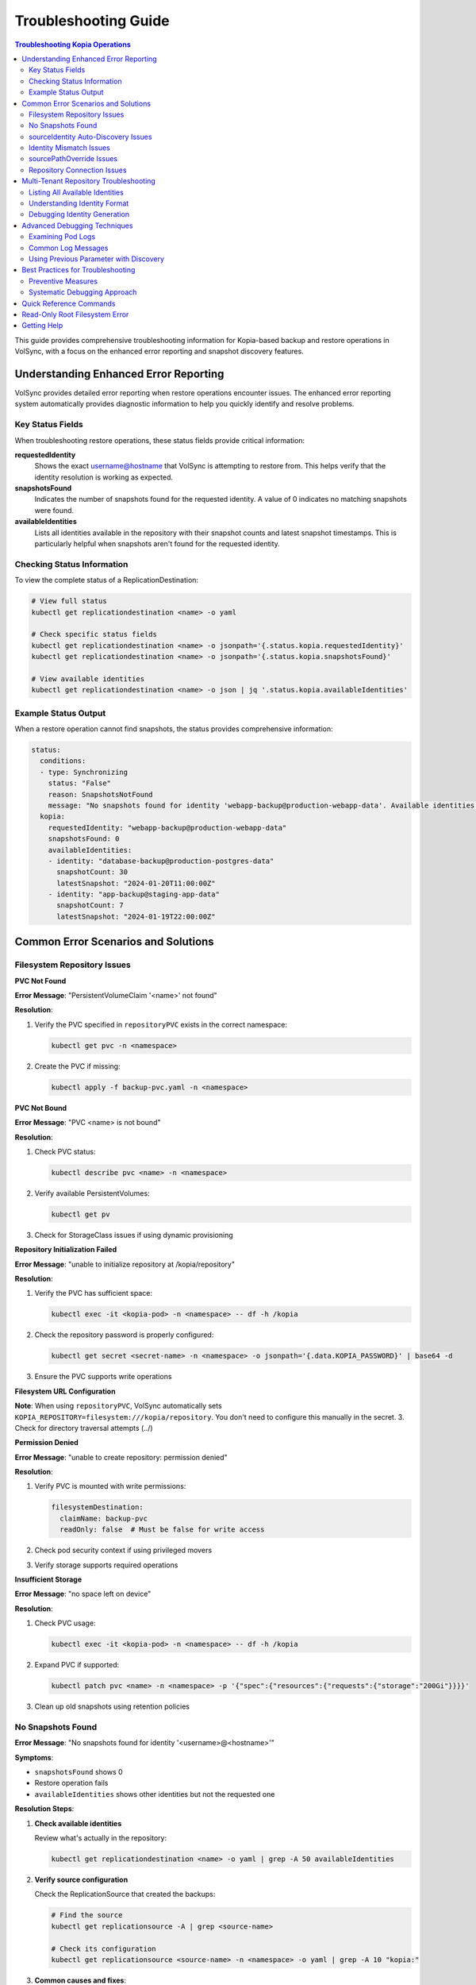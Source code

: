 =======================
Troubleshooting Guide
=======================

.. contents:: Troubleshooting Kopia Operations
   :local:

This guide provides comprehensive troubleshooting information for Kopia-based backup
and restore operations in VolSync, with a focus on the enhanced error reporting and
snapshot discovery features.

Understanding Enhanced Error Reporting
======================================

VolSync provides detailed error reporting when restore operations encounter issues.
The enhanced error reporting system automatically provides diagnostic information to
help you quickly identify and resolve problems.

Key Status Fields
-----------------

When troubleshooting restore operations, these status fields provide critical information:

**requestedIdentity**
   Shows the exact username@hostname that VolSync is attempting to restore from.
   This helps verify that the identity resolution is working as expected.

**snapshotsFound**
   Indicates the number of snapshots found for the requested identity.
   A value of 0 indicates no matching snapshots were found.

**availableIdentities**
   Lists all identities available in the repository with their snapshot counts
   and latest snapshot timestamps. This is particularly helpful when snapshots
   aren't found for the requested identity.

Checking Status Information
----------------------------

To view the complete status of a ReplicationDestination:

.. code-block:: bash

   # View full status
   kubectl get replicationdestination <name> -o yaml

   # Check specific status fields
   kubectl get replicationdestination <name> -o jsonpath='{.status.kopia.requestedIdentity}'
   kubectl get replicationdestination <name> -o jsonpath='{.status.kopia.snapshotsFound}'
   
   # View available identities
   kubectl get replicationdestination <name> -o json | jq '.status.kopia.availableIdentities'

Example Status Output
---------------------

When a restore operation cannot find snapshots, the status provides comprehensive information:

.. code-block:: yaml

   status:
     conditions:
     - type: Synchronizing
       status: "False"
       reason: SnapshotsNotFound
       message: "No snapshots found for identity 'webapp-backup@production-webapp-data'. Available identities in repository: database-backup@production-postgres-data (30 snapshots, latest: 2024-01-20T11:00:00Z), app-backup@staging-app-data (7 snapshots, latest: 2024-01-19T22:00:00Z)"
     kopia:
       requestedIdentity: "webapp-backup@production-webapp-data"
       snapshotsFound: 0
       availableIdentities:
       - identity: "database-backup@production-postgres-data"
         snapshotCount: 30
         latestSnapshot: "2024-01-20T11:00:00Z"
       - identity: "app-backup@staging-app-data"
         snapshotCount: 7
         latestSnapshot: "2024-01-19T22:00:00Z"

Common Error Scenarios and Solutions
=====================================

Filesystem Repository Issues
-----------------------------

**PVC Not Found**

**Error Message**: "PersistentVolumeClaim '<name>' not found"

**Resolution**:

1. Verify the PVC specified in ``repositoryPVC`` exists in the correct namespace:

   .. code-block:: bash

      kubectl get pvc -n <namespace>

2. Create the PVC if missing:

   .. code-block:: bash

      kubectl apply -f backup-pvc.yaml -n <namespace>

**PVC Not Bound**

**Error Message**: "PVC <name> is not bound"

**Resolution**:

1. Check PVC status:

   .. code-block:: bash

      kubectl describe pvc <name> -n <namespace>

2. Verify available PersistentVolumes:

   .. code-block:: bash

      kubectl get pv

3. Check for StorageClass issues if using dynamic provisioning

**Repository Initialization Failed**

**Error Message**: "unable to initialize repository at /kopia/repository"

**Resolution**:

1. Verify the PVC has sufficient space:

   .. code-block:: bash

      kubectl exec -it <kopia-pod> -n <namespace> -- df -h /kopia

2. Check the repository password is properly configured:

   .. code-block:: bash

      kubectl get secret <secret-name> -n <namespace> -o jsonpath='{.data.KOPIA_PASSWORD}' | base64 -d

3. Ensure the PVC supports write operations

**Filesystem URL Configuration**

**Note**: When using ``repositoryPVC``, VolSync automatically sets ``KOPIA_REPOSITORY=filesystem:///kopia/repository``. You don't need to configure this manually in the secret.
3. Check for directory traversal attempts (../)

**Permission Denied**

**Error Message**: "unable to create repository: permission denied"

**Resolution**:

1. Verify PVC is mounted with write permissions:

   .. code-block:: yaml

      filesystemDestination:
        claimName: backup-pvc
        readOnly: false  # Must be false for write access

2. Check pod security context if using privileged movers
3. Verify storage supports required operations

**Insufficient Storage**

**Error Message**: "no space left on device"

**Resolution**:

1. Check PVC usage:

   .. code-block:: bash

      kubectl exec -it <kopia-pod> -n <namespace> -- df -h /kopia

2. Expand PVC if supported:

   .. code-block:: bash

      kubectl patch pvc <name> -n <namespace> -p '{"spec":{"resources":{"requests":{"storage":"200Gi"}}}}'

3. Clean up old snapshots using retention policies

No Snapshots Found
------------------

**Error Message**: "No snapshots found for identity '<username>@<hostname>'"

**Symptoms**:

- ``snapshotsFound`` shows 0
- Restore operation fails
- ``availableIdentities`` shows other identities but not the requested one

**Resolution Steps**:

1. **Check available identities**
   
   Review what's actually in the repository:
   
   .. code-block:: bash
   
      kubectl get replicationdestination <name> -o yaml | grep -A 50 availableIdentities
   
2. **Verify source configuration**
   
   Check the ReplicationSource that created the backups:
   
   .. code-block:: bash
   
      # Find the source
      kubectl get replicationsource -A | grep <source-name>
      
      # Check its configuration
      kubectl get replicationsource <source-name> -n <namespace> -o yaml | grep -A 10 "kopia:"
   
3. **Common causes and fixes**:

   **Incorrect sourceIdentity**:
   
   .. code-block:: yaml
   
      # Wrong namespace or name
      sourceIdentity:
        sourceName: webapp-backup     # Verify this matches exactly
        sourceNamespace: production    # Verify this matches exactly
        # sourcePVCName: optional - auto-discovered if not provided
   
   **Source uses custom username/hostname**:
   
   If the ReplicationSource has custom identity fields, you must use them directly:
   
   .. code-block:: yaml
   
      # Instead of sourceIdentity, use:
      username: "custom-user"
      hostname: "custom-host"
   
   **No backups have been created yet**:
   
   Check if the ReplicationSource has successfully created any snapshots:
   
   .. code-block:: bash
   
      kubectl get replicationsource <name> -o jsonpath='{.status.lastManualSync}'

sourceIdentity Auto-Discovery Issues
-------------------------------------

**Error**: "Failed to fetch ReplicationSource for auto-discovery"

**Symptoms**:

- sourceIdentity specified without sourcePVCName or sourcePathOverride
- Auto-discovery fails to fetch the ReplicationSource

**Common Causes**:

1. **ReplicationSource doesn't exist**:
   
   Verify the source exists:
   
   .. code-block:: bash
   
      kubectl get replicationsource <sourceName> -n <sourceNamespace>
   
2. **Incorrect sourceName or sourceNamespace**:
   
   Double-check the spelling and namespace:
   
   .. code-block:: yaml
   
      sourceIdentity:
        sourceName: webapp-backup  # Must match exactly
        sourceNamespace: production  # Must match exactly
   
3. **Permission issues**:
   
   The operator may not have permission to read ReplicationSources in the target namespace.
   
4. **ReplicationSource has no sourcePVC**:
   
   Check if the source has a PVC defined:
   
   .. code-block:: bash
   
      kubectl get replicationsource <name> -n <namespace> -o jsonpath='{.spec.sourcePVC}'

**Resolution**:

Either fix the underlying issue or specify the values explicitly:

.. code-block:: yaml

   sourceIdentity:
     sourceName: webapp-backup
     sourceNamespace: production
     sourcePVCName: webapp-data        # Bypass PVC auto-discovery
     sourcePathOverride: "/app/data"   # Bypass path override auto-discovery

Identity Mismatch Issues
------------------------

**Error**: Restored data is from the wrong source

**Symptoms**:

- Data restored successfully but from unexpected source
- ``requestedIdentity`` doesn't match expectations

**Debugging Process**:

1. **Verify the requested identity**:
   
   .. code-block:: bash
   
      kubectl get replicationdestination <name> -o jsonpath='{.status.kopia.requestedIdentity}'
   
2. **Compare with source identity**:
   
   Check what identity the ReplicationSource is using:
   
   .. code-block:: bash
   
      # Check source status
      kubectl get replicationsource <source-name> -o yaml | grep -A 5 "status:"
   
3. **Resolution**:
   
   Ensure identity configuration matches between source and destination:
   
   .. code-block:: yaml
   
      # Option 1: Use sourceIdentity for automatic matching
      spec:
        kopia:
          sourceIdentity:
            sourceName: <exact-source-name>
            sourceNamespace: <exact-source-namespace>
            # sourcePVCName: <optional - auto-discovered if omitted>
      
      # Option 2: Use explicit identity if source has custom values
      spec:
        kopia:
          username: <exact-username-from-source>
          hostname: <exact-hostname-from-source>

sourcePathOverride Issues
--------------------------

**Error**: "No snapshots found" with correct identity but path override mismatch

**Symptoms**:

- Identity (username@hostname) matches between source and destination
- ``snapshotsFound`` shows 0 despite having backups  
- ``requestedIdentity`` appears correct

**Common Causes**:

1. **Source used sourcePathOverride but destination doesn't**:

   The ReplicationSource created snapshots with a path override, but the restore 
   operation isn't using the same path override.

   **Debugging**:

   Check if the source used a path override:

   .. code-block:: bash

      kubectl get replicationsource <source-name> -n <namespace> -o jsonpath='{.spec.kopia.sourcePathOverride}'

   **Resolution**:

   If the source used a path override, ensure the destination uses the same value:

   .. code-block:: yaml

      # Option 1: Use sourceIdentity auto-discovery (recommended)
      sourceIdentity:
        sourceName: <source-name>
        sourceNamespace: <source-namespace>
        # sourcePathOverride will be auto-discovered

      # Option 2: Specify explicitly  
      sourceIdentity:
        sourceName: <source-name>
        sourceNamespace: <source-namespace>
        sourcePathOverride: "/path/from/source"

2. **Incorrect sourcePathOverride value**:

   The destination specifies a different path override than the source used.

   **Resolution**:

   .. code-block:: yaml

      sourceIdentity:
        sourceName: webapp-backup
        sourceNamespace: production
        # Remove explicit sourcePathOverride to use auto-discovery
        # sourcePathOverride: "/wrong/path"  # Remove this line

3. **Auto-discovery failed to find sourcePathOverride**:

   The ReplicationSource exists but auto-discovery couldn't fetch the path override.

   **Debugging**:

   Check the ReplicationDestination status for discovery information:

   .. code-block:: bash

      kubectl get replicationdestination <name> -o yaml | grep -A 10 "status:"

   **Resolution**:

   Specify the path override explicitly:

   .. code-block:: yaml

      sourceIdentity:
        sourceName: webapp-backup
        sourceNamespace: production
        sourcePathOverride: "/var/lib/myapp/data"  # Specify explicitly

**Error**: "Data restored to wrong path" or "Application can't find data"

**Symptoms**:

- Restore completes successfully
- Data exists in the destination PVC but at unexpected location
- Application can't access the restored data

**Common Causes**:

1. **Missing sourcePathOverride during restore**:

   The source used a path override, but the restore didn't apply the same override.

   **Resolution**:

   Ensure the restore uses the same path override:

   .. code-block:: yaml

      sourceIdentity:
        sourceName: database-backup
        sourceNamespace: production
        # This will auto-discover the correct sourcePathOverride

2. **Incorrect path override during restore**:

   The restore used a different path override than the source.

   **Verification**:

   Compare the source and destination configurations:

   .. code-block:: bash

      # Check source path override
      kubectl get replicationsource <source> -o jsonpath='{.spec.kopia.sourcePathOverride}'

      # Check what the destination used (from logs)
      kubectl logs -l volsync.backube/mover-job -n <namespace> | grep "source path override"

**Error**: "Auto-discovery found unexpected sourcePathOverride"

**Symptoms**:

- Restore uses a different path than expected
- Logs show auto-discovered path override that doesn't match expectations

**Resolution**:

Override auto-discovery by specifying the path explicitly:

.. code-block:: yaml

   sourceIdentity:
     sourceName: webapp-backup
     sourceNamespace: production
     # Override auto-discovery with the desired path
     sourcePathOverride: "/custom/restore/path"

**Best Practices for sourcePathOverride**

1. **Use auto-discovery when possible**:

   .. code-block:: yaml

      # Recommended: Let VolSync auto-discover the path override
      sourceIdentity:
        sourceName: webapp-backup
        sourceNamespace: production
        # No sourcePathOverride - will be auto-discovered

2. **Document path overrides**:

   Maintain documentation of which ReplicationSources use path overrides and why.

3. **Verify path overrides match**:

   Before creating restores, check the source configuration:

   .. code-block:: bash

      # Check if source uses path override
      kubectl get replicationsource <source> -o yaml | grep sourcePathOverride

4. **Test restore paths**:

   Verify that restored data appears at the expected location:

   .. code-block:: bash

      # After restore, check data location
      kubectl exec -it <test-pod> -- ls -la /expected/path/

Repository Connection Issues
----------------------------

**Error**: "Failed to connect to repository"

**Common Causes**:

1. **Incorrect repository secret**:
   
   Verify the secret exists and contains correct values:
   
   .. code-block:: bash
   
      kubectl get secret kopia-config -o yaml
   
2. **Network connectivity**:
   
   Check if the repository endpoint is reachable from the cluster.
   
3. **Authentication failures**:
   
   Verify credentials in the repository secret are valid.

**Resolution**:

.. code-block:: yaml

   # Ensure repository secret is correctly configured
   apiVersion: v1
   kind: Secret
   metadata:
     name: kopia-config
   stringData:
     KOPIA_REPOSITORY: <correct-repository-url>
     KOPIA_PASSWORD: <correct-password>
     # Additional credentials as needed

Multi-Tenant Repository Troubleshooting
========================================

Listing All Available Identities
---------------------------------

When working with multi-tenant repositories, use the ``availableIdentities`` status
field to understand what's in the repository:

.. code-block:: bash

   # Create a temporary ReplicationDestination to discover identities
   cat <<EOF | kubectl apply -f -
   apiVersion: volsync.backube/v1alpha1
   kind: ReplicationDestination
   metadata:
     name: identity-discovery
     namespace: default
   spec:
     trigger:
       manual: discover
     kopia:
       repository: kopia-config
       destinationPVC: temp-pvc
       copyMethod: Direct
   EOF
   
   # Wait for status to populate
   sleep 10
   
   # List all identities
   kubectl get replicationdestination identity-discovery -o json | jq '.status.kopia.availableIdentities'
   
   # Clean up
   kubectl delete replicationdestination identity-discovery

Understanding Identity Format
-----------------------------

Identities in Kopia follow the format ``username@hostname``. VolSync generates these
based on specific rules:

**Default Generation (no custom fields)**:

- Username: ReplicationSource name
- Hostname: ``<namespace>-<pvc-name>``

**With sourceIdentity**:

- Username: ``sourceName`` from sourceIdentity
- Hostname: ``<sourceNamespace>-<sourcePVCName>``
  - If ``sourcePVCName`` is provided: uses that value
  - If not provided: auto-discovers from ReplicationSource's ``spec.sourcePVC``

**With explicit username/hostname**:

- Uses the exact values provided

Debugging Identity Generation
-----------------------------

To understand how identities are being generated:

1. **Check ReplicationSource configuration**:
   
   .. code-block:: bash
   
      kubectl get replicationsource <name> -o yaml | grep -E "(username|hostname|sourcePVC)"
   
2. **Verify ReplicationDestination resolution**:
   
   .. code-block:: bash
   
      kubectl get replicationdestination <name> -o jsonpath='{.status.kopia.requestedIdentity}'
   
3. **Common identity patterns**:
   
   .. code-block:: text
   
      # Default pattern
      myapp-backup@production-myapp-data
      
      # With custom username
      custom-user@production-myapp-data
      
      # With custom hostname
      myapp-backup@custom-host
      
      # Fully custom
      custom-user@custom-host

Advanced Debugging Techniques
==============================

Examining Pod Logs
------------------

When errors occur, check the mover pod logs for detailed information:

.. code-block:: bash

   # Find the mover pod
   kubectl get pods -l "volsync.backube/mover-job" -n <namespace>
   
   # View logs
   kubectl logs <pod-name> -n <namespace>
   
   # Follow logs in real-time
   kubectl logs -f <pod-name> -n <namespace>

Common Log Messages
-------------------

**"No snapshots found matching criteria"**:

Indicates the identity exists but no snapshots match the restore criteria
(e.g., restoreAsOf timestamp).

**"Unable to find snapshot source"**:

The specified username@hostname doesn't exist in the repository.

**"Repository not initialized"**:

The repository hasn't been created yet or connection details are incorrect.

Using Previous Parameter with Discovery
----------------------------------------

When using the ``previous`` parameter, the discovery features help verify
snapshot availability:

.. code-block:: yaml

   spec:
     kopia:
       sourceIdentity:
         sourceName: myapp-backup
         sourceNamespace: production
         # sourcePVCName: auto-discovered from ReplicationSource
       previous: 2  # Skip 2 snapshots
   
   status:
     kopia:
       requestedIdentity: "myapp-backup@production-myapp-data"
       snapshotsFound: 5  # Total snapshots available
       # With previous: 2, will use the 3rd newest snapshot

If ``snapshotsFound`` is less than or equal to ``previous``, the restore will fail:

.. code-block:: yaml

   status:
     conditions:
     - type: Synchronizing
       status: "False"
       reason: InsufficientSnapshots
       message: "Requested snapshot index 2 but only 1 snapshots found for identity 'myapp-backup@production-myapp-data'"

Best Practices for Troubleshooting
===================================

Preventive Measures
--------------------

1. **Document identity configuration**:
   
   Maintain documentation of custom username/hostname configurations used in
   ReplicationSources.
   
2. **Test restore procedures regularly**:
   
   Periodically test restore operations in non-production environments.
   
3. **Monitor backup success**:
   
   Set up alerts for failed backup operations to ensure snapshots are being created.
   
4. **Use consistent naming**:
   
   Maintain consistent ReplicationSource names across environments.

Systematic Debugging Approach
------------------------------

When encountering issues, follow this systematic approach:

1. **Check status fields**:
   
   Start with ``requestedIdentity``, ``snapshotsFound``, and ``availableIdentities``.
   
2. **Verify configuration**:
   
   Ensure ReplicationSource and ReplicationDestination configurations match.
   
3. **Review logs**:
   
   Check mover pod logs for detailed error messages.
   
4. **Test connectivity**:
   
   Verify repository is accessible and credentials are valid.
   
5. **Validate data**:
   
   Ensure backups have been successfully created before attempting restore.

Quick Reference Commands
========================

.. code-block:: bash

   # List all ReplicationSources
   kubectl get replicationsource -A
   
   # Check ReplicationDestination status
   kubectl describe replicationdestination <name>
   
   # View available identities
   kubectl get replicationdestination <name> -o json | jq '.status.kopia.availableIdentities'
   
   # Check requested identity
   kubectl get replicationdestination <name> -o jsonpath='{.status.kopia.requestedIdentity}'
   
   # View snapshot count
   kubectl get replicationdestination <name> -o jsonpath='{.status.kopia.snapshotsFound}'
   
   # Find mover pods
   kubectl get pods -l "volsync.backube/mover-job"
   
   # View mover logs
   kubectl logs -l "volsync.backube/mover-job" --tail=100

Read-Only Root Filesystem Error
================================

**Error**: "unlinkat //data.kopia-entry: read-only file system"

**Symptoms**:
- Restore operations fail when using ``readOnlyRootFilesystem: true`` security setting
- Error occurs during ``kopia snapshot restore`` command execution
- Affects pods with restricted security contexts

**Cause**:

Kopia uses atomic file operations that create temporary files (`.kopia-entry`) during restore operations. When the root filesystem is read-only and data is mounted at `/data`, Kopia attempts to create these temporary files at `/data.kopia-entry`, which fails because the root directory (`/`) is read-only.

**Resolution**:

This issue has been fixed in recent versions of VolSync. The fix involves:

1. **For destination (restore) operations**: Data is now mounted at `/restore/data` instead of `/data`
2. **Additional volume**: An emptyDir volume is mounted at `/restore` to provide a writable directory for Kopia's temporary files
3. **Result**: Kopia can now create its temporary `.kopia-entry` files at `/restore/data.kopia-entry` within the writable `/restore` directory

**Note**: This change only affects destination (restore) operations. Source (backup) operations continue to use the `/data` mount path and are not affected by this issue.

**Verification**:

To verify you have the fix:

1. Check your VolSync version - ensure you're using a version that includes this fix
2. During restore operations, the mover pod should have:
   - Data volume mounted at `/restore/data`
   - An emptyDir volume mounted at `/restore`

If you're still experiencing this issue, ensure your VolSync deployment is up to date.

Getting Help
============

If you continue to experience issues after following this troubleshooting guide:

1. Check the VolSync documentation for updates
2. Review the GitHub issues for similar problems
3. Enable debug logging for more detailed information
4. Contact support with the output from the diagnostic commands above